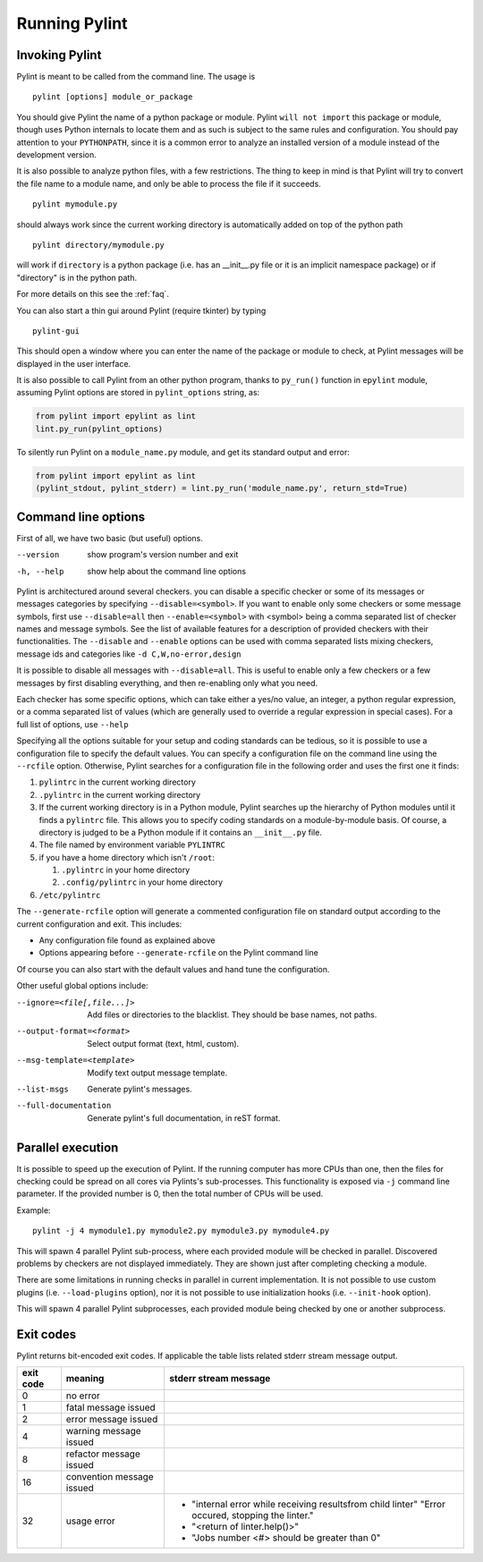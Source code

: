 ================
 Running Pylint
================

Invoking Pylint
---------------

Pylint is meant to be called from the command line. The usage is ::

   pylint [options] module_or_package

You should give Pylint the name of a python package or module. Pylint
``will not import`` this package or module, though uses Python internals
to locate them and as such is subject to the same rules and configuration.
You should pay attention to your ``PYTHONPATH``, since it is a common error
to analyze an installed version of a module instead of the
development version.

It is also possible to analyze python files, with a few
restrictions. The thing to keep in mind is that Pylint will try to
convert the file name to a module name, and only be able to process
the file if it succeeds.  ::

  pylint mymodule.py

should always work since the current working
directory is automatically added on top of the python path ::

  pylint directory/mymodule.py

will work if ``directory`` is a python package (i.e. has an __init__.py
file or it is an implicit namespace package) or if "directory" is in the
python path.

For more details on this see the :ref:`faq`.

You can also start a thin gui around Pylint (require tkinter) by
typing ::

  pylint-gui

This should open a window where you can enter the name of the package
or module to check, at Pylint messages will be displayed in the user
interface.

It is also possible to call Pylint from an other python program,
thanks to ``py_run()`` function in ``epylint`` module,
assuming Pylint options are stored in ``pylint_options`` string, as:

.. sourcecode:: python

  from pylint import epylint as lint
  lint.py_run(pylint_options)

To silently run Pylint on a ``module_name.py`` module,
and get its standard output and error:

.. sourcecode:: python

  from pylint import epylint as lint
  (pylint_stdout, pylint_stderr) = lint.py_run('module_name.py', return_std=True)


Command line options
--------------------

First of all, we have two basic (but useful) options.

--version             show program's version number and exit
-h, --help            show help about the command line options

Pylint is architectured around several checkers. you can disable a specific
checker or some of its messages or messages categories by specifying
``--disable=<symbol>``. If you want to enable only some checkers or some
message symbols, first use ``--disable=all`` then
``--enable=<symbol>`` with <symbol> being a comma separated list of checker
names and message symbols. See the list of available features for a
description of provided checkers with their functionalities.
The ``--disable`` and ``--enable`` options can be used with comma separated lists
mixing checkers, message ids and categories like ``-d C,W,no-error,design``

It is possible to disable all messages with ``--disable=all``. This is
useful to enable only a few checkers or a few messages by first
disabling everything, and then re-enabling only what you need.

Each checker has some specific options, which can take either a yes/no
value, an integer, a python regular expression, or a comma separated
list of values (which are generally used to override a regular
expression in special cases). For a full list of options, use ``--help``

Specifying all the options suitable for your setup and coding
standards can be tedious, so it is possible to use a configuration file to
specify the default values.  You can specify a configuration file on the
command line using the ``--rcfile`` option.  Otherwise, Pylint searches for a
configuration file in the following order and uses the first one it finds:

#. ``pylintrc`` in the current working directory
#. ``.pylintrc`` in the current working directory
#. If the current working directory is in a Python module, Pylint searches \
   up the hierarchy of Python modules until it finds a ``pylintrc`` file. \
   This allows you to specify coding standards on a module-by-module \
   basis.  Of course, a directory is judged to be a Python module if it \
   contains an ``__init__.py`` file.
#. The file named by environment variable ``PYLINTRC``
#. if you have a home directory which isn't ``/root``:

   #. ``.pylintrc`` in your home directory
   #. ``.config/pylintrc`` in your home directory

#. ``/etc/pylintrc``

The ``--generate-rcfile`` option will generate a commented configuration file
on standard output according to the current configuration and exit. This
includes:

* Any configuration file found as explained above
* Options appearing before ``--generate-rcfile`` on the Pylint command line

Of course you can also start with the default values and hand tune the
configuration.

Other useful global options include:

--ignore=<file[,file...]>  Add files or directories to the blacklist. They
                           should be base names, not paths.
--output-format=<format>   Select output format (text, html, custom).
--msg-template=<template>  Modify text output message template.
--list-msgs                Generate pylint's messages.
--full-documentation       Generate pylint's full documentation, in reST
                             format.

Parallel execution
------------------

It is possible to speed up the execution of Pylint. If the running computer
has more CPUs than one, then the files for checking could be spread on all
cores via Pylints's sub-processes.
This functionality is exposed via ``-j`` command line parameter.
If the provided number is 0, then the total number of CPUs will be used.

Example::

  pylint -j 4 mymodule1.py mymodule2.py mymodule3.py mymodule4.py

This will spawn 4 parallel Pylint sub-process, where each provided module will
be checked in parallel. Discovered problems by checkers are not displayed
immediately. They are shown just after completing checking a module.

There are some limitations in running checks in parallel in current
implementation. It is not possible to use custom plugins
(i.e. ``--load-plugins`` option), nor it is not possible to use
initialization hooks (i.e. ``--init-hook`` option).

This will spawn 4 parallel Pylint subprocesses, each provided module being checked
by one or another subprocess.


Exit codes
----------

Pylint returns bit-encoded exit codes. If applicable the table lists related
stderr stream message output.

=========  =========================  ==========================================
exit code  meaning                    stderr stream message
=========  =========================  ==========================================
0          no error
1          fatal message issued
2          error message issued
4          warning message issued
8          refactor message issued
16         convention message issued
32         usage error                - "internal error while receiving results\
                                        from child linter" "Error occured,
                                        stopping the linter."
                                      - "<return of linter.help()>"
                                      - "Jobs number <#> should be greater \
                                        than 0"
=========  =========================  ==========================================

